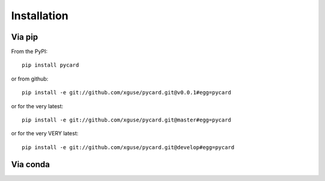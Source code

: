 ============
Installation
============

Via pip
-------

From the PyPI::

    pip install pycard

or from github::

    pip install -e git://github.com/xguse/pycard.git@v0.0.1#egg=pycard

or for the very latest::

    pip install -e git://github.com/xguse/pycard.git@master#egg=pycard

or for the very VERY latest::

    pip install -e git://github.com/xguse/pycard.git@develop#egg=pycard


Via conda
---------
